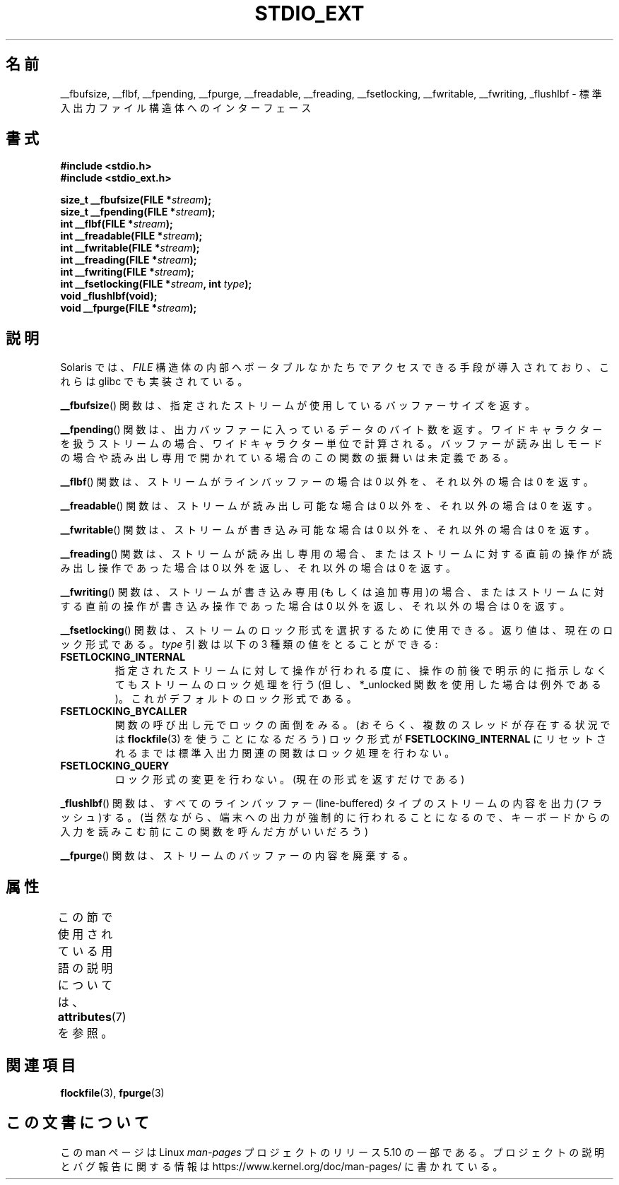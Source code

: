 .\" Copyright (C) 2001 Andries Brouwer <aeb@cwi.nl>.
.\"
.\" %%%LICENSE_START(VERBATIM)
.\" Permission is granted to make and distribute verbatim copies of this
.\" manual provided the copyright notice and this permission notice are
.\" preserved on all copies.
.\"
.\" Permission is granted to copy and distribute modified versions of this
.\" manual under the conditions for verbatim copying, provided that the
.\" entire resulting derived work is distributed under the terms of a
.\" permission notice identical to this one.
.\"
.\" Since the Linux kernel and libraries are constantly changing, this
.\" manual page may be incorrect or out-of-date.  The author(s) assume no
.\" responsibility for errors or omissions, or for damages resulting from
.\" the use of the information contained herein.  The author(s) may not
.\" have taken the same level of care in the production of this manual,
.\" which is licensed free of charge, as they might when working
.\" professionally.
.\"
.\" Formatted or processed versions of this manual, if unaccompanied by
.\" the source, must acknowledge the copyright and authors of this work.
.\" %%%LICENSE_END
.\"
.\"*******************************************************************
.\"
.\" This file was generated with po4a. Translate the source file.
.\"
.\"*******************************************************************
.\"
.\" Japanese Version Copyright (c) 2002 Akihiro MOTOKI all rights reserved.
.\" Translated Nov 2 2002 by Akihiro MOTOKI <amotoki@dd.iij4u.or.jp>
.\"O .SH NAME
.\"O __fbufsize, __flbf, __fpending, __fpurge, __freadable,
.\"O __freading, __fsetlocking, __fwritable, __fwriting, _flushlbf \-
.\"O interfaces to stdio FILE structure
.\"O .SH SYNOPSIS
.\"O .SH DESCRIPTION
.\"O Solaris introduced routines to allow portable access to the
.\"O internals of the
.\"O .I FILE
.\"O structure, and glibc also implemented these.
.\"O The
.\"O .BR __fbufsize ()
.\"O function returns the size of the buffer currently used
.\"O by the given stream.
.\"O The
.\"O .BR __fpending ()
.\"O function returns the number of bytes in the output buffer.
.\"O For wide-oriented streams the unit is wide characters.
.\"O This function is undefined on buffers in reading mode,
.\"O or opened read-only.
.\"O The
.\"O .BR __flbf ()
.\"O function returns a nonzero value if the stream is line-buffered,
.\"O and zero otherwise.
.\"O The
.\"O .BR __freadable ()
.\"O function returns a nonzero value if the stream allows reading,
.\"O and zero otherwise.
.\"O The
.\"O .BR __fwritable ()
.\"O function returns a nonzero value if the stream allows writing,
.\"O and zero otherwise.
.\"O The
.\"O .BR __freading ()
.\"O function returns a nonzero value if the stream is read-only, or
.\"O if the last operation on the stream was a read operation,
.\"O and zero otherwise.
.\"O The
.\"O .BR __fwriting ()
.\"O function returns a nonzero value if the stream is write-only (or
.\"O append-only), or if the last operation on the stream was a write
.\"O operation, and zero otherwise.
.\"O The
.\"O .BR __fsetlocking ()
.\"O function can be used to select the desired type of locking on the stream.
.\"O It returns the current type.
.\"O The
.\"O .I type
.\"O argument can take the following three values:
.\"O Perform implicit locking around every operation on the given stream
.\"O (except for the *_unlocked ones).
.\"O This is the default.
.\"O The caller will take care of the locking (possibly using
.\"O .BR flockfile (3)
.\"O in case there is more than one thread), and the stdio routines
.\"O will not do locking until the state is reset to
.\"O .BR FSETLOCKING_INTERNAL .
.\"O Don't change the type of locking.
.\"O (Only return it.)
.\"O The
.\"O .BR _flushlbf ()
.\"O function flushes all line-buffered streams.
.\"O (Presumably so that
.\"O output to a terminal is forced out, say before reading keyboard input.)
.\"O The
.\"O .BR __fpurge ()
.\"O function discards the contents of the stream's buffer.
.\"O .SH "SEE ALSO"
.\"
.TH STDIO_EXT 3 2015\-03\-02 "" "Linux Programmer's Manual"
.SH 名前
__fbufsize, __flbf, __fpending, __fpurge, __freadable, __freading,
__fsetlocking, __fwritable, __fwriting, _flushlbf \- 標準入出力ファイル構造体へのインターフェース
.SH 書式
.nf
\fB#include <stdio.h>\fP
\fB#include <stdio_ext.h>\fP
.PP
\fBsize_t __fbufsize(FILE *\fP\fIstream\fP\fB);\fP
\fBsize_t __fpending(FILE *\fP\fIstream\fP\fB);\fP
\fBint __flbf(FILE *\fP\fIstream\fP\fB);\fP
\fBint __freadable(FILE *\fP\fIstream\fP\fB);\fP
\fBint __fwritable(FILE *\fP\fIstream\fP\fB);\fP
\fBint __freading(FILE *\fP\fIstream\fP\fB);\fP
\fBint __fwriting(FILE *\fP\fIstream\fP\fB);\fP
\fBint __fsetlocking(FILE *\fP\fIstream\fP\fB, int \fP\fItype\fP\fB);\fP
\fBvoid _flushlbf(void);\fP
\fBvoid __fpurge(FILE *\fP\fIstream\fP\fB);\fP
.fi
.SH 説明
Solaris では、 \fIFILE\fP 構造体の内部へポータブルなかたちで アクセスできる手段が導入されており、これらは glibc
でも実装されている。
.PP
\fB__fbufsize\fP()  関数は、指定されたストリームが使用しているバッファーサイズを返す。
.PP
\fB__fpending\fP()  関数は、出力バッファーに入っているデータのバイト数を返す。
ワイドキャラクターを扱うストリームの場合、ワイドキャラクター単位で計算される。 バッファーが読み出しモードの場合や読み出し専用で開かれている場合の
この関数の振舞いは未定義である。
.PP
\fB__flbf\fP()  関数は、ストリームがラインバッファーの場合は 0 以外を、 それ以外の場合は 0 を返す。
.PP
\fB__freadable\fP()  関数は、ストリームが読み出し可能な場合は 0 以外を、 それ以外の場合は 0 を返す。
.PP
\fB__fwritable\fP()  関数は、ストリームが書き込み可能な場合は 0 以外を、 それ以外の場合は 0 を返す。
.PP
\fB__freading\fP()  関数は、ストリームが読み出し専用の場合、またはストリームに対する直前の操作が 読み出し操作であった場合は 0
以外を返し、それ以外の場合は 0 を返す。
.PP
\fB__fwriting\fP()  関数は、ストリームが書き込み専用(もしくは追加専用)の場合、
またはストリームに対する直前の操作が書き込み操作であった場合は 0 以外を返し、 それ以外の場合は 0 を返す。
.PP
\fB__fsetlocking\fP()  関数は、ストリームのロック形式を選択するために使用できる。 返り値は、現在のロック形式である。 \fItype\fP
引数は以下の 3 種類の値をとることができる :
.TP 
\fBFSETLOCKING_INTERNAL\fP
指定されたストリームに対して操作が行われる度に、操作の前後で 明示的に指示しなくてもストリームのロック処理を行う (但し、*_unlocked
関数を使用した場合は例外である)。 これがデフォルトのロック形式である。
.TP 
\fBFSETLOCKING_BYCALLER\fP
関数の呼び出し元でロックの面倒をみる。 (おそらく、複数のスレッドが存在する状況では \fBflockfile\fP(3)  を使うことになるだろう)
ロック形式が \fBFSETLOCKING_INTERNAL\fP にリセットされるまでは標準入出力関連の関数はロック処理を行わない。
.TP 
\fBFSETLOCKING_QUERY\fP
ロック形式の変更を行わない。(現在の形式を返すだけである)
.PP
\fB_flushlbf\fP()  関数は、すべてのラインバッファー (line\-buffered) タイプのストリームの 内容を出力(フラッシュ)する。
(当然ながら、端末への出力が強制的に行われることになるので、 キーボードからの入力を読みこむ前にこの関数を呼んだ方がいいだろう)
.PP
\fB__fpurge\fP()  関数は、ストリームのバッファーの内容を廃棄する。
.SH 属性
この節で使用されている用語の説明については、 \fBattributes\fP(7) を参照。
.TS
allbox;
lbw28 lb lb
l l l.
インターフェース	属性	値
T{
\fB__fbufsize\fP(),
\fB__fpending\fP(),
.br
\fB__fpurge\fP(),
\fB__fsetlocking\fP()
T}	Thread safety	MT\-Safe race:stream
T{
\fB__flbf\fP(),
\fB__freadable\fP(),
.br
\fB__freading\fP(),
\fB__fwritable\fP(),
.br
\fB__fwriting\fP(),
\fB_flushlbf\fP()
T}	Thread safety	MT\-Safe
.TE
.SH 関連項目
\fBflockfile\fP(3), \fBfpurge\fP(3)
.SH この文書について
この man ページは Linux \fIman\-pages\fP プロジェクトのリリース 5.10 の一部である。プロジェクトの説明とバグ報告に関する情報は
\%https://www.kernel.org/doc/man\-pages/ に書かれている。
